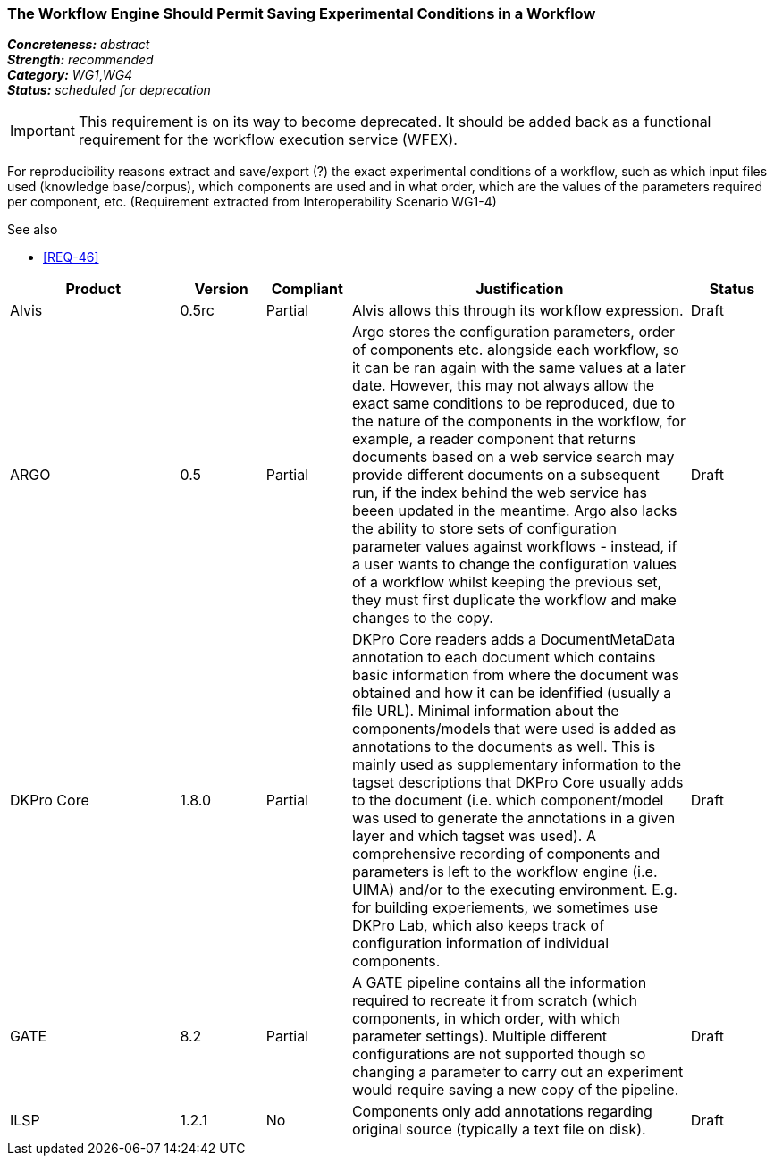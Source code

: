 === The Workflow Engine Should Permit Saving Experimental Conditions in a Workflow

[%hardbreaks]
[small]#*_Concreteness:_* __abstract__#
[small]#*_Strength:_*     __recommended__#
[small]#*_Category:_*     __WG1__,__WG4__#
[small]#*_Status:_*       __scheduled for deprecation__#

IMPORTANT: This requirement is on its way to become deprecated. It should be added back as a functional requirement for the workflow execution service (WFEX).

For reproducibility reasons extract and save/export (?) the exact experimental conditions of a workflow, such as which input files used (knowledge base/corpus), which components  are used and in what order, which are the values of the parameters required per component, etc.
(Requirement extracted from Interoperability Scenario WG1-4)

.See also
* <<REQ-46>>

// Below is an example of how a compliance evaluation table could look. This is presently optional
// and may be moved to a more structured/principled format later maintained in separate files.
[cols="2,1,1,4,1"]
|====
|Product|Version|Compliant|Justification|Status

| Alvis
| 0.5rc
| Partial
| Alvis allows this through its workflow expression.
| Draft

| ARGO
| 0.5
| Partial
| Argo stores the configuration parameters, order of components etc. alongside each workflow, so it can be ran again with the same values at a later date.  However, this may not always allow the exact same conditions to be reproduced, due to the nature of the components in the workflow, for example, a reader component that returns documents based on a web service search may provide different documents on a subsequent run, if the index behind the web service has beeen updated in the meantime.  Argo also lacks the ability to store sets of configuration parameter values against workflows - instead, if a user wants to change the configuration values of a workflow whilst keeping the previous set, they must first duplicate the workflow and make changes to the copy.
| Draft

| DKPro Core
| 1.8.0
| Partial
| DKPro Core readers adds a DocumentMetaData annotation to each document which contains basic information from where the document was obtained and how it can be idenfified (usually a file URL). Minimal information about the components/models that were used is added as annotations to the documents as well. This is mainly used as supplementary information to the tagset descriptions that DKPro Core usually adds to the document (i.e. which component/model was used to generate the annotations in a given layer and which tagset was used). A comprehensive recording of components and parameters is left to the workflow engine (i.e. UIMA) and/or to the executing environment. E.g. for building experiements, we sometimes use DKPro Lab, which also keeps track of configuration information of individual components.
| Draft

| GATE
| 8.2
| Partial
| A GATE pipeline contains all the information required to recreate it from scratch (which components, in which order, with which parameter settings). Multiple different configurations are not supported though so changing a parameter to carry out an experiment would require saving a new copy of the pipeline.
| Draft

| ILSP
| 1.2.1
| No
| Components only add annotations regarding original source (typically a text file on disk). 
| Draft
|====
